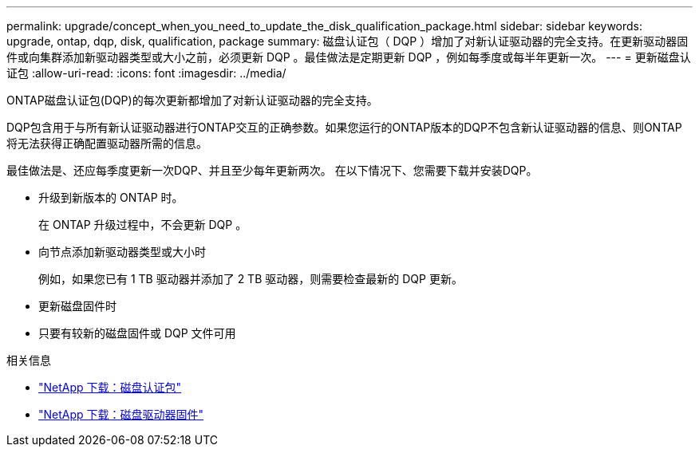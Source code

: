 ---
permalink: upgrade/concept_when_you_need_to_update_the_disk_qualification_package.html 
sidebar: sidebar 
keywords: upgrade, ontap, dqp, disk, qualification, package 
summary: 磁盘认证包（ DQP ）增加了对新认证驱动器的完全支持。在更新驱动器固件或向集群添加新驱动器类型或大小之前，必须更新 DQP 。最佳做法是定期更新 DQP ，例如每季度或每半年更新一次。 
---
= 更新磁盘认证包
:allow-uri-read: 
:icons: font
:imagesdir: ../media/


[role="lead"]
ONTAP磁盘认证包(DQP)的每次更新都增加了对新认证驱动器的完全支持。

DQP包含用于与所有新认证驱动器进行ONTAP交互的正确参数。如果您运行的ONTAP版本的DQP不包含新认证驱动器的信息、则ONTAP将无法获得正确配置驱动器所需的信息。

最佳做法是、还应每季度更新一次DQP、并且至少每年更新两次。  在以下情况下、您需要下载并安装DQP。

* 升级到新版本的 ONTAP 时。
+
在 ONTAP 升级过程中，不会更新 DQP 。

* 向节点添加新驱动器类型或大小时
+
例如，如果您已有 1 TB 驱动器并添加了 2 TB 驱动器，则需要检查最新的 DQP 更新。

* 更新磁盘固件时
* 只要有较新的磁盘固件或 DQP 文件可用


.相关信息
* https://mysupport.netapp.com/site/downloads/firmware/disk-drive-firmware/download/DISKQUAL/ALL/qual_devices.zip["NetApp 下载：磁盘认证包"^]
* https://mysupport.netapp.com/site/downloads/firmware/disk-drive-firmware["NetApp 下载：磁盘驱动器固件"]

